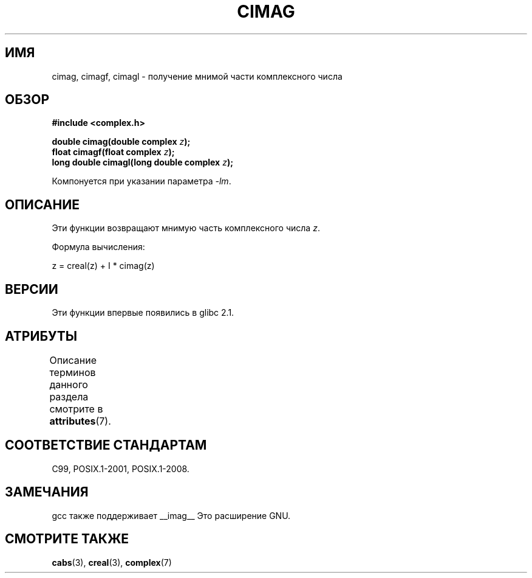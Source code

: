 .\" -*- mode: troff; coding: UTF-8 -*-
.\" Copyright 2002 Walter Harms (walter.harms@informatik.uni-oldenburg.de)
.\"
.\" %%%LICENSE_START(GPL_NOVERSION_ONELINE)
.\" Distributed under GPL
.\" %%%LICENSE_END
.\"
.\"*******************************************************************
.\"
.\" This file was generated with po4a. Translate the source file.
.\"
.\"*******************************************************************
.TH CIMAG 3 2015\-04\-19 "" "Руководство программиста Linux"
.SH ИМЯ
cimag, cimagf, cimagl \- получение мнимой части комплексного числа
.SH ОБЗОР
\fB#include <complex.h>\fP
.PP
\fBdouble cimag(double complex \fP\fIz\fP\fB);\fP
.br
\fBfloat cimagf(float complex \fP\fIz\fP\fB);\fP
.br
\fBlong double cimagl(long double complex \fP\fIz\fP\fB);\fP
.PP
Компонуется при указании параметра \fI\-lm\fP.
.SH ОПИСАНИЕ
Эти функции возвращают мнимую часть комплексного числа \fIz\fP.
.PP
Формула вычисления:
.PP
.nf
    z = creal(z) + I * cimag(z)
.fi
.SH ВЕРСИИ
Эти функции впервые появились в glibc 2.1.
.SH АТРИБУТЫ
Описание терминов данного раздела смотрите в \fBattributes\fP(7).
.TS
allbox;
lbw27 lb lb
l l l.
Интерфейс	Атрибут	Значение
T{
\fBcimag\fP(),
\fBcimagf\fP(),
\fBcimagl\fP()
T}	Безвредность в нитях	MT\-Safe
.TE
.SH "СООТВЕТСТВИЕ СТАНДАРТАМ"
C99, POSIX.1\-2001, POSIX.1\-2008.
.SH ЗАМЕЧАНИЯ
gcc также поддерживает __imag__ Это расширение GNU.
.SH "СМОТРИТЕ ТАКЖЕ"
\fBcabs\fP(3), \fBcreal\fP(3), \fBcomplex\fP(7)
